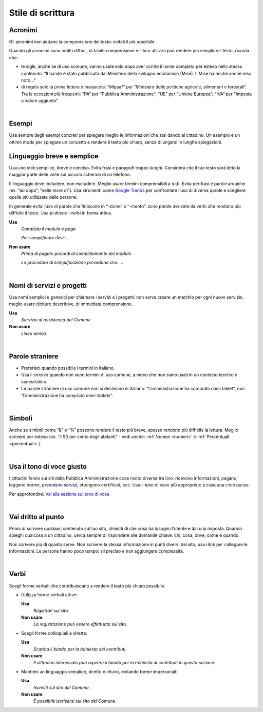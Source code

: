 Stile di scrittura
==================

.. _acronimi:

Acronimi 
---------

Gli acronimi non aiutano la comprensione del testo: evitali il più possibile.

Quando gli acronimi sono molto diffusi, di facile comprensione e il loro utilizzo può rendere più semplice il testo, ricorda che:

-  le sigle, anche se di uso comune, vanno usate solo dopo aver scritto il nome completo per esteso nello stesso contenuto: “Il bando è stato pubblicato dal Ministero dello sviluppo economico (Mise). Il Mise ha anche anche reso noto…”

-  di regola solo la prima lettera è maiuscola: “Mipaaf” per “Ministero delle politiche agricole, alimentari e forestali”. Tra le eccezioni più frequenti: “PA” per “Pubblica Amministrazione”; “UE” per “Unione Europea”; “IVA” per “Imposta a valore aggiunto”.

|

Esempi
------

Usa sempre degli esempi concreti per spiegare meglio le informazioni che stai dando al cittadino. Un esempio è un ottimo modo per spiegare un concetto e rendere il testo più chiaro, senza dilungarsi in lunghe spiegazioni.

Linguaggio breve e semplice
---------------------------

Usa uno stile semplice, breve e conciso. Evita frasi e paragrafi troppo lunghi. Considera che il tuo testo sarà letto la maggior parte delle volte sul piccolo schermo di un telefono.

Il linguaggio deve includere, non escludere. Meglio usare termini comprensibili a tutti. Evita perifrasi e parole arcaiche (es. “ad uopo”, “nelle more di”).
Usa strumenti come `Google Trends <https://trends.google.com>`_ per confrontare l’uso di diverse parole e scegliere quelle più utilizzate dalle persone.

In generale evita l’uso di parole che finiscono in “-zione” o “-mento”: sono parole derivate da verbi che rendono più difficile il testo. Usa piuttosto i verbi in forma attiva.

**Usa**
   *Completa il modulo e paga*

   *Per semplificare devi: ...*

**Non usare**
   *Prima di pagare procedi al completamento del modulo*

   *Le procedure di semplificazione prevedono che: ...*

|

Nomi di servizi e progetti
--------------------------

Usa nomi semplici e generici per chiamare i servizi e i progetti: non serve creare un marchio per ogni nuovo servizio, meglio usare diciture descrittive, di immediata comprensione.

**Usa**
   *Servizio di assistenza del Comune*

**Non usare**
   *Linea amica*

|

Parole straniere
----------------

-  Preferisci quando possibile i termini in italiano.

-  Usa il corsivo quando non sono termini di uso comune, a meno che non siano usati in un contesto tecnico o specialistico.

-  Le parole straniere di uso comune non si declinano in italiano: “l’amministrazione ha comprato dieci tablet”, non “l’amministrazione ha comprato dieci tablets”.

|

Simboli
-------

Anche se simboli come “&” o “%” possono rendere il testo più breve, spesso rendono più difficile la lettura. Meglio scrivere per esteso (es. “Il 50 per cento degli abitanti” - vedi anche: :ref:`Numeri <numeri>` e :ref:`Percentuali <percentuali>`).

|

Usa il tono di voce giusto
--------------------------

I cittadini fanno sui siti della Pubblica Amministrazione cose molto diverse tra loro: ricevono informazioni, pagano, leggono norme, prenotano servizi, ottengono certificati, ecc. Usa il tono di voce più appropriato a ciascuna circostanza.

Per approfondire: `Vai alla sezione sul tono di voce <../tono-di-voce.html>`_

|

Vai dritto al punto
-------------------

Prima di scrivere qualsiasi contenuto sul tuo sito, chiediti di che cosa ha bisogno l’utente e dai una risposta. Quando spieghi qualcosa a un cittadino, cerca sempre di rispondere alle domande chiave: chi, cosa, dove, come e quando. 

Non scrivere più di quanto serve. Non scrivere la stessa informazione in punti diversi del sito, usa i link per collegare le informazioni. Le persone hanno poco tempo: sii preciso e non aggiungere complessità.

|

Verbi
-----

Scegli forme verbali che contribuiscano a rendere il testo più chiaro possibile.

-  Utilizza forme verbali attive:

   **Usa**
      *Registrati sul sito.*

   **Non usare**
      *La registrazione può essere effettuata sul sito.*

-  Scegli forme colloquiali e dirette:

   **Usa**
      *Scarica il bando per la richiesta dei contributi.*
      
   **Non usare**
      *Il cittadino interessato può reperire il bando per la richiesta di contributi in questa sezione.*

-  Mantieni un linguaggio semplice, diretto e chiaro, evitando forme impersonali:

   **Usa**
      *Iscriviti sul sito del Comune.*

   **Non usare**
      *È possibile iscriversi sul sito del Comune.*



